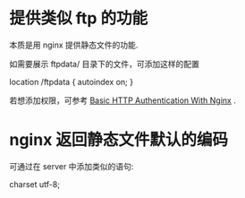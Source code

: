 * 提供类似 ftp 的功能
  本质是用 nginx 提供静态文件的功能.

  如需要展示 ftpdata/ 目录下的文件，可添加这样的配置

  location /ftpdata {
    autoindex on;
  }

  若想添加权限，可参考 [[http://www.howtoforge.com/basic-http-authentication-with-nginx][Basic HTTP Authentication With Nginx]] .
* nginx 返回静态文件默认的编码
  可通过在 server 中添加类似的语句:

  charset utf-8;
